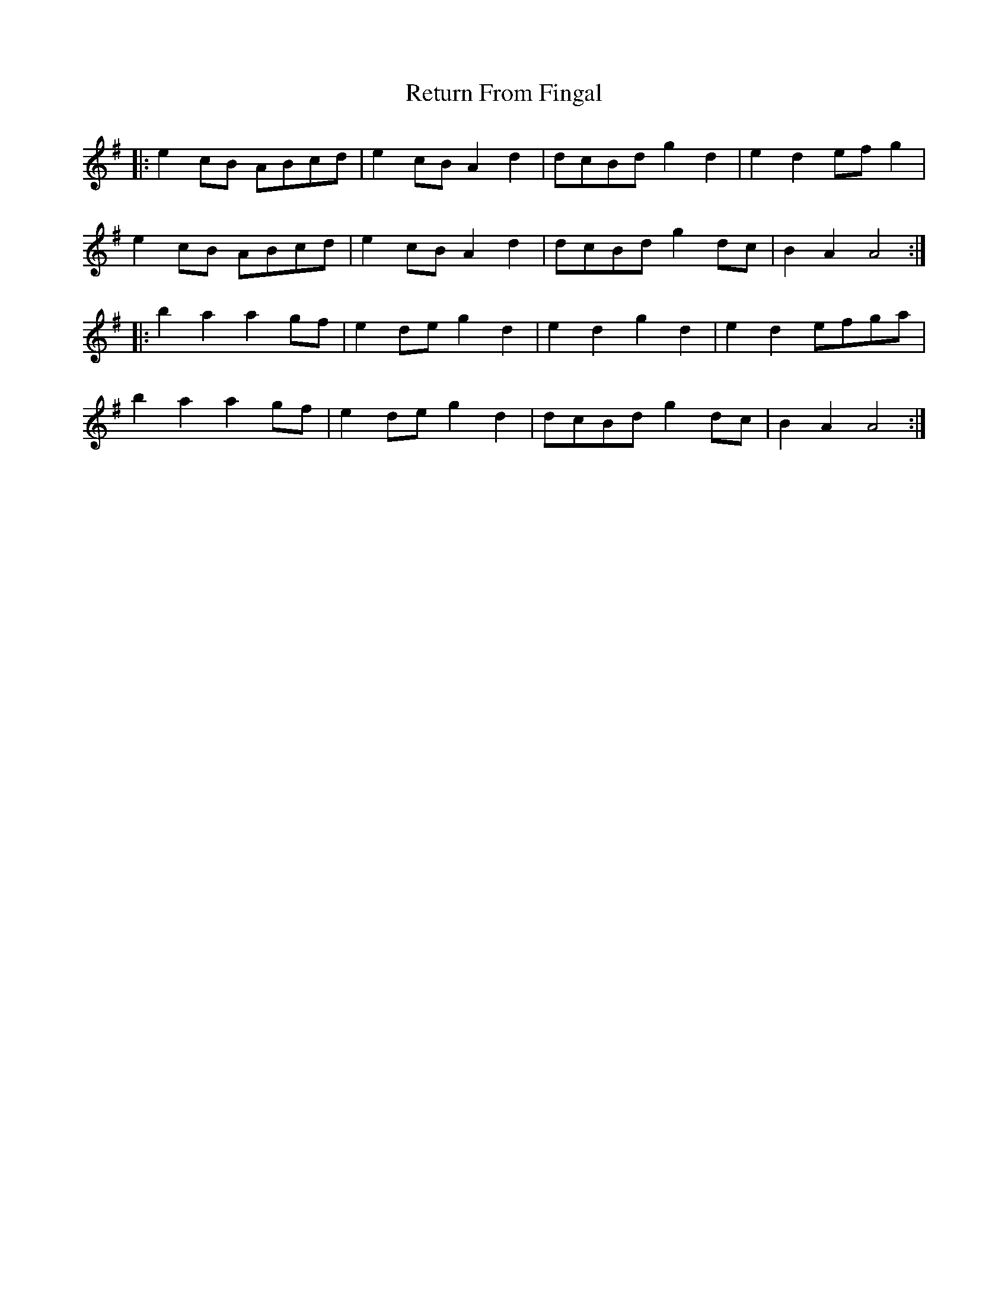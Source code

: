 X: 34316
T: Return From Fingal
R: march
M: 
K: Adorian
|:e2 cB ABcd|e2cB A2 d2|dcBd g2d2|e2d2 efg2|
e2 cB ABcd|e2cB A2 d2|dcBd g2dc|B2A2 A4:|
|:b2a2 a2gf|e2 de g2d2|e2d2 g2d2|e2d2 efga|
b2a2 a2gf|e2 de g2d2|dcBd g2dc|B2A2 A4:|

